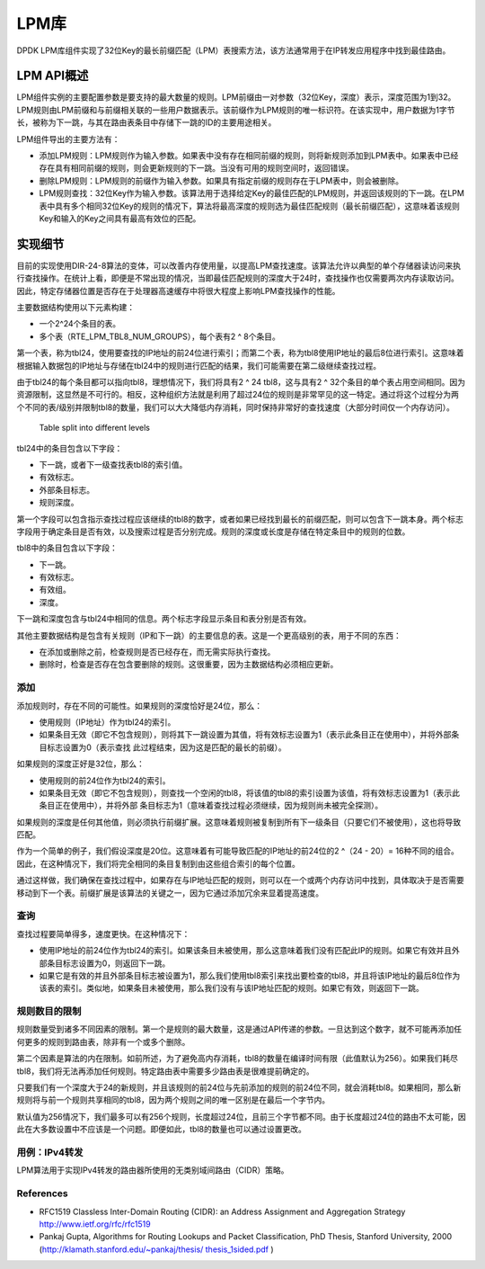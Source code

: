 ..  BSD LICENSE
    Copyright(c) 2010-2014 Intel Corporation. All rights reserved.
    All rights reserved.

    Redistribution and use in source and binary forms, with or without
    modification, are permitted provided that the following conditions
    are met:

    * Redistributions of source code must retain the above copyright
    notice, this list of conditions and the following disclaimer.
    * Redistributions in binary form must reproduce the above copyright
    notice, this list of conditions and the following disclaimer in
    the documentation and/or other materials provided with the
    distribution.
    * Neither the name of Intel Corporation nor the names of its
    contributors may be used to endorse or promote products derived
    from this software without specific prior written permission.

    THIS SOFTWARE IS PROVIDED BY THE COPYRIGHT HOLDERS AND CONTRIBUTORS
    "AS IS" AND ANY EXPRESS OR IMPLIED WARRANTIES, INCLUDING, BUT NOT
    LIMITED TO, THE IMPLIED WARRANTIES OF MERCHANTABILITY AND FITNESS FOR
    A PARTICULAR PURPOSE ARE DISCLAIMED. IN NO EVENT SHALL THE COPYRIGHT
    OWNER OR CONTRIBUTORS BE LIABLE FOR ANY DIRECT, INDIRECT, INCIDENTAL,
    SPECIAL, EXEMPLARY, OR CONSEQUENTIAL DAMAGES (INCLUDING, BUT NOT
    LIMITED TO, PROCUREMENT OF SUBSTITUTE GOODS OR SERVICES; LOSS OF USE,
    DATA, OR PROFITS; OR BUSINESS INTERRUPTION) HOWEVER CAUSED AND ON ANY
    THEORY OF LIABILITY, WHETHER IN CONTRACT, STRICT LIABILITY, OR TORT
    (INCLUDING NEGLIGENCE OR OTHERWISE) ARISING IN ANY WAY OUT OF THE USE
    OF THIS SOFTWARE, EVEN IF ADVISED OF THE POSSIBILITY OF SUCH DAMAGE.

.. _LPM_Library:

LPM库
======

DPDK LPM库组件实现了32位Key的最长前缀匹配（LPM）表搜索方法，该方法通常用于在IP转发应用程序中找到最佳路由。

LPM API概述
----------------

LPM组件实例的主要配置参数是要支持的最大数量的规则。LPM前缀由一对参数（32位Key，深度）表示，深度范围为1到32。LPM规则由LPM前缀和与前缀相关联的一些用户数据表示。该前缀作为LPM规则的唯一标识符。在该实现中，用户数据为1字节长，被称为下一跳，与其在路由表条目中存储下一跳的ID的主要用途相关。

LPM组件导出的主要方法有：

*   添加LPM规则：LPM规则作为输入参数。如果表中没有存在相同前缀的规则，则将新规则添加到LPM表中。如果表中已经存在具有相同前缀的规则，则会更新规则的下一跳。当没有可用的规则空间时，返回错误。

*   删除LPM规则：LPM规则的前缀作为输入参数。如果具有指定前缀的规则存在于LPM表中，则会被删除。

*   LPM规则查找：32位Key作为输入参数。该算法用于选择给定Key的最佳匹配的LPM规则，并返回该规则的下一跳。在LPM表中具有多个相同32位Key的规则的情况下，算法将最高深度的规则选为最佳匹配规则（最长前缀匹配），这意味着该规则Key和输入的Key之间具有最高有效位的匹配。

.. _lpm4_details:

实现细节
----------

目前的实现使用DIR-24-8算法的变体，可以改善内存使用量，以提高LPM查找速度。该算法允许以典型的单个存储器读访问来执行查找操作。在统计上看，即便是不常出现的情况，当即最佳匹配规则的深度大于24时，查找操作也仅需要两次内存读取访问。因此，特定存储器位置是否存在于处理器高速缓存中将很大程度上影响LPM查找操作的性能。

主要数据结构使用以下元素构建：

*   一个2^24个条目的表。

*   多个表（RTE_LPM_TBL8_NUM_GROUPS），每个表有2 ^ 8个条目。

第一个表，称为tbl24，使用要查找的IP地址的前24位进行索引；而第二个表，称为tbl8使用IP地址的最后8位进行索引。这意味着根据输入数据包的IP地址与存储在tbl24中的规则进行匹配的结果，我们可能需要在第二级继续查找过程。

由于tbl24的每个条目都可以指向tbl8，理想情况下，我们将具有2 ^ 24 tbl8，这与具有2 ^ 32个条目的单个表占用空间相同。因为资源限制，这显然是不可行的。相反，这种组织方法就是利用了超过24位的规则是非常罕见的这一特定。通过将这个过程分为两个不同的表/级别并限制tbl8的数量，我们可以大大降低内存消耗，同时保持非常好的查找速度（大部分时间仅一个内存访问）。


.. figure:: img/tbl24_tbl8.*

   Table split into different levels


tbl24中的条目包含以下字段：

* 下一跳，或者下一级查找表tbl8的索引值。
* 有效标志。
* 外部条目标志。
* 规则深度。

第一个字段可以包含指示查找过程应该继续的tbl8的数字，或者如果已经找到最长的前缀匹配，则可以包含下一跳本身。两个标志字段用于确定条目是否有效，以及搜索过程是否分别完成。规则的深度或长度是存储在特定条目中的规则的位数。

tbl8中的条目包含以下字段：

*   下一跳。

*   有效标志。

*   有效组。

*   深度。

下一跳和深度包含与tbl24中相同的信息。两个标志字段显示条目和表分别是否有效。

其他主要数据结构是包含有关规则（IP和下一跳）的主要信息的表。这是一个更高级别的表，用于不同的东西：

*   在添加或删除之前，检查规则是否已经存在，而无需实际执行查找。

*   删除时，检查是否存在包含要删除的规则。这很重要，因为主数据结构必须相应更新。

添加
~~~~~~~~

添加规则时，存在不同的可能性。如果规则的深度恰好是24位，那么：

*   使用规则（IP地址）作为tbl24的索引。

*   如果条目无效（即它不包含规则），则将其下一跳设置为其值，将有效标志设置为1（表示此条目正在使用中），并将外部条目标志设置为0（表示查找 此过程结束，因为这是匹配的最长的前缀）。

如果规则的深度正好是32位，那么：

*   使用规则的前24位作为tbl24的索引。

*   如果条目无效（即它不包含规则），则查找一个空闲的tbl8，将该值的tbl8的索引设置为该值，将有效标志设置为1（表示此条目正在使用中），并将外部 条目标志为1（意味着查找过程必须继续，因为规则尚未被完全探测）。

如果规则的深度是任何其他值，则必须执行前缀扩展。这意味着规则被复制到所有下一级条目（只要它们不被使用），这也将导致匹配。

作为一个简单的例子，我们假设深度是20位。这意味着有可能导致匹配的IP地址的前24位的2 ^（24 - 20）= 16种不同的组合。因此，在这种情况下，我们将完全相同的条目复制到由这些组合索引的每个位置。

通过这样做，我们确保在查找过程中，如果存在与IP地址匹配的规则，则可以在一个或两个内存访问中找到，具体取决于是否需要移动到下一个表。前缀扩展是该算法的关键之一，因为它通过添加冗余来显着提高速度。

查询
~~~~~~

查找过程要简单得多，速度更快。在这种情况下：

*   使用IP地址的前24位作为tbl24的索引。如果该条目未被使用，那么这意味着我们没有匹配此IP的规则。如果它有效并且外部条目标志设置为0，则返回下一跳。

*   如果它是有效的并且外部条目标志被设置为1，那么我们使用tbl8索引来找出要检查的tbl8，并且将该IP地址的最后8位作为该表的索引。类似地，如果条目未被使用，那么我们没有与该IP地址匹配的规则。如果它有效，则返回下一跳。

规则数目的限制
~~~~~~~~~~~~~~~~~~

规则数量受到诸多不同因素的限制。第一个是规则的最大数量，这是通过API传递的参数。一旦达到这个数字，就不可能再添加任何更多的规则到路由表，除非有一个或多个删除。

第二个因素是算法的内在限制。如前所述，为了避免高内存消耗，tbl8的数量在编译时间有限（此值默认为256）。如果我们耗尽tbl8，我们将无法再添加任何规则。特定路由表中需要多少路由表是很难提前确定的。

只要我们有一个深度大于24的新规则，并且该规则的前24位与先前添加的规则的前24位不同，就会消耗tbl8。如果相同，那么新规则将与前一个规则共享相同的tbl8，因为两个规则之间的唯一区别是在最后一个字节内。

默认值为256情况下，我们最多可以有256个规则，长度超过24位，且前三个字节都不同。由于长度超过24位的路由不太可能，因此在大多数设置中不应该是一个问题。即便如此，tbl8的数量也可以通过设置更改。

用例：IPv4转发
~~~~~~~~~~~~~~~~

LPM算法用于实现IPv4转发的路由器所使用的无类别域间路由（CIDR）策略。

References
~~~~~~~~~~

*   RFC1519 Classless Inter-Domain Routing (CIDR): an Address Assignment and Aggregation Strategy
    `http://www.ietf.org/rfc/rfc1519 <http://www.ietf.org/rfc/rfc1519>`_

*   Pankaj Gupta, Algorithms for Routing Lookups and Packet Classification, PhD Thesis, Stanford University, 2000  (`http://klamath.stanford.edu/~pankaj/thesis/ thesis_1sided.pdf <http://klamath.stanford.edu/~pankaj/thesis/%20thesis_1sided.pdf>`_ )
